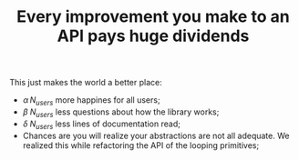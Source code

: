 :PROPERTIES:
:ID:       480c37d9-30c1-40e1-8813-f09926d0b066
:END:
#+TITLE: Every improvement you make to an API pays huge dividends
#+CREATED: [2022-01-11 Tue 21:47]
#+LAST_MODIFIED: [2022-01-11 Tue 21:56]

This just makes the world a better place:
- $\alpha\,N_{users}$ more happines for all users;
- $\beta\;N_{users}$ less questions about how the library works;
- $\delta\;N_{users}$ less lines of documentation read;
- Chances are you will realize your abstractions are not all adequate. We realized this while refactoring the API of the looping primitives;
